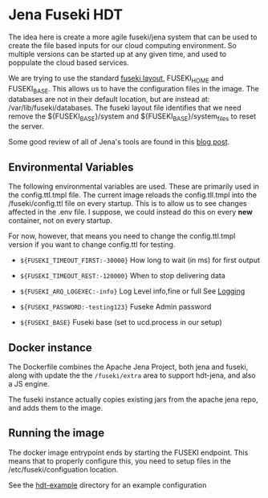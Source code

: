 * Jena Fuseki HDT

 The idea here is create a more agile fuseki/jena system that can be used to
 create the file based inputs for our cloud computing environment.  So multiple
 versions can be started up at any given time, and used to poppulate the cloud
 based services.

 We are trying to use the standard [[https://jena.apache.org/documentation/fuseki2/fuseki-layout.html][fuseki layout]], FUSEKI_HOME and FUSEKI_BASE.
 This allows us to have the configuration files in the image.  The databases are
 not in their default location, but are instead at: /var/lib/fuseki/databases.
 The fuseki layout file identifies that we need remove the ${FUSEKI_BASE}/system
 and ${FUSEKI_BASE}/system_files to reset the server.

 Some good review of all of Jena's tools are found in this [[https://www.bobdc.com/blog/jenagems/][blog post]].

** Environmental Variables

   The following environmental variables are used.  These are primarily used in
   the config.ttl.tmpl file.  The current image reloads the config.tll.tmpl into
   the /fuseki/config.ttl file on every startup.  This is to allow us to see
   changes affected in the .env file.  I suppose, we could instead do this on
   every *new* container, not on every startup.

   For now, however, that means you need to change the config.ttl.tmpl version
   if you want to change config.ttl for testing.

   - ~${FUSEKI_TIMEOUT_FIRST:-30000}~ How long to wait (in ms) for first output

   - ~${FUSEKI_TIMEOUT_REST:-120000}~ When to stop delivering data

   - ~${FUSEKI_ARQ_LOGEXEC:-info}~ Log Level info,fine or full See [[https://jena.apache.org/documentation/fuseki2/fuseki-logging.html][Logging]]

   - ~${FUSEKI_PASSWORD:-testing123}~ Fuseke Admin password

   - ~${FUSEKI_BASE}~ Fuseki base (set to ucd.process in our setup)


** Docker instance

   The Dockerfile combines the Apache Jena Project, both jena and fuseki, along
   with update the the ~/fuseki/extra~ area to support hdt-jena, and also a JS
   engine.

   The fuseki instance actually copies existing jars from the apache jena repo,
   and adds them to the image.

** Running the image

   The docker image entrypoint ends by starting the FUSEKI endpoint. This means
   that to properly configure this, you need to setup files in the
   /etc/fuseki/configuation location.

   See the [[file:hdt-example][hdt-example]] directory for an example configuration
